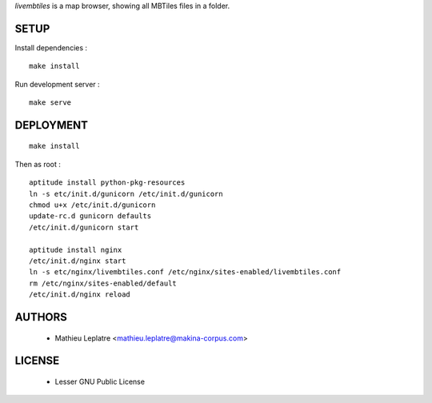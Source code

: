 *livembtiles* is a map browser, showing all MBTiles files in a folder.

=====
SETUP
=====

Install dependencies :

::

    make install

Run development server :

::

    make serve

==========
DEPLOYMENT
==========

::

    make install 

Then as root :

::

    aptitude install python-pkg-resources 
    ln -s etc/init.d/gunicorn /etc/init.d/gunicorn
    chmod u+x /etc/init.d/gunicorn
    update-rc.d gunicorn defaults
    /etc/init.d/gunicorn start
    
    aptitude install nginx
    /etc/init.d/nginx start
    ln -s etc/nginx/livembtiles.conf /etc/nginx/sites-enabled/livembtiles.conf
    rm /etc/nginx/sites-enabled/default 
    /etc/init.d/nginx reload


=======
AUTHORS
=======

    * Mathieu Leplatre <mathieu.leplatre@makina-corpus.com>
    
|makinacom|_

.. |makinacom| image:: http://depot.makina-corpus.org/public/logo.gif
.. _makinacom:  http://www.makina-corpus.com


=======
LICENSE
=======

    * Lesser GNU Public License

